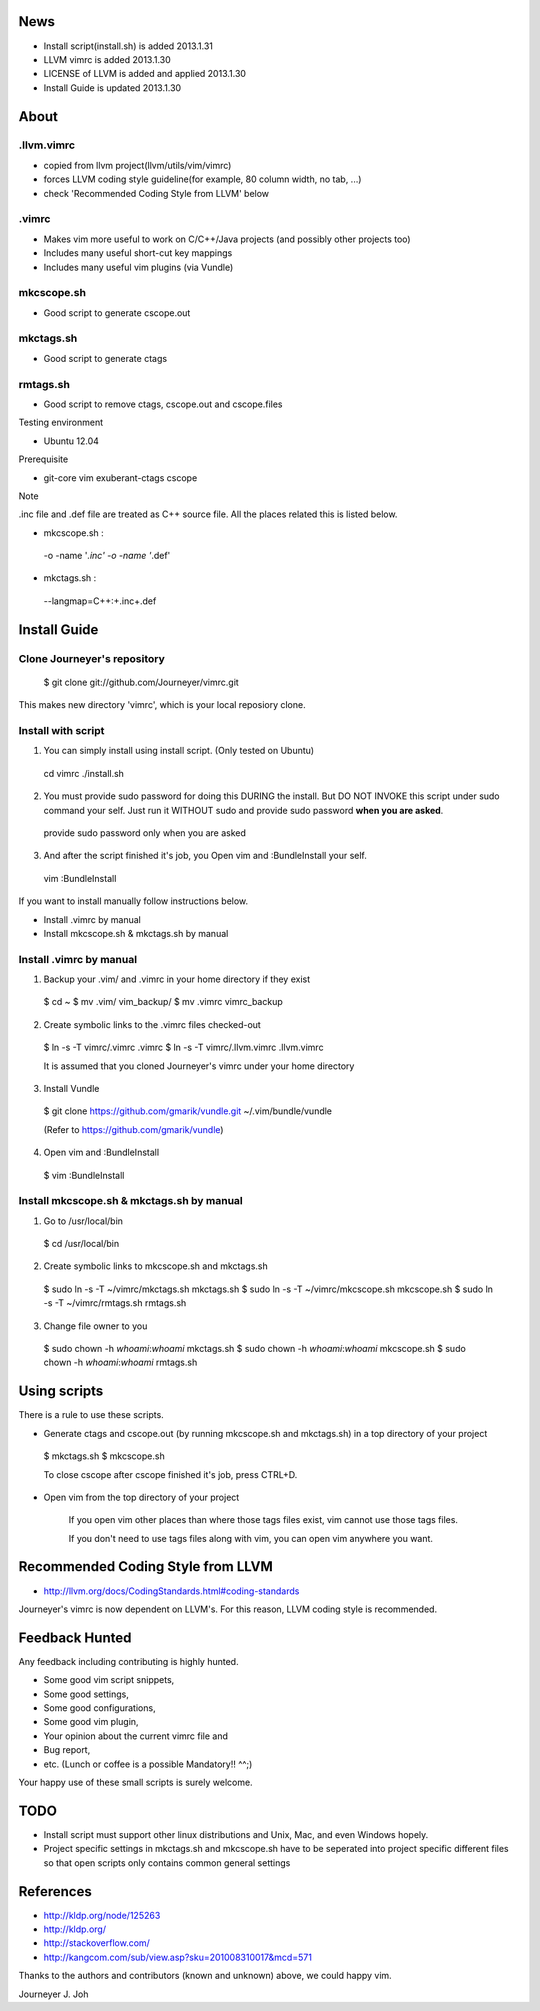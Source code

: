 
.. image:: docs/_static/imgs/screen_.jpg
   :scale: 50 %
   :alt: screen capture

News
====

- Install script(install.sh) is added     2013.1.31
- LLVM vimrc is added                     2013.1.30
- LICENSE of LLVM is added and applied    2013.1.30
- Install Guide is updated                2013.1.30

About
=====

.llvm.vimrc
-----------

- copied from llvm project(llvm/utils/vim/vimrc)
- forces LLVM coding style guideline(for example, 80 column width, no tab, ...)
- check 'Recommended Coding Style from LLVM' below

.vimrc
------

- Makes vim more useful to work on C/C++/Java projects
  (and possibly other projects too)
- Includes many useful short-cut key mappings
- Includes many useful vim plugins (via Vundle)

mkcscope.sh
-----------

- Good script to generate cscope.out

mkctags.sh
----------

- Good script to generate ctags

rmtags.sh
---------

- Good script to remove ctags, cscope.out and cscope.files

Testing environment

- Ubuntu 12.04

Prerequisite

- git-core vim exuberant-ctags cscope

Note

.inc file and .def file are treated as C++ source file.
All the places related this is listed below.

- mkcscope.sh :

 -o -name '*.inc' -o -name '*.def'

- mkctags.sh :

 --langmap=C++:+.inc+.def


Install Guide
=============

Clone Journeyer's repository
----------------------------

 $ git clone git://github.com/Journeyer/vimrc.git

This makes new directory 'vimrc', which is your local reposiory clone.

Install with script
-------------------

1. You can simply install using install script. (Only tested on Ubuntu)

 cd vimrc
 ./install.sh

2. You must provide sudo password for doing this DURING the install.
   But DO NOT INVOKE this script under sudo command your self.
   Just run it WITHOUT sudo and provide sudo password **when you are asked**.

 provide sudo password only when you are asked

3. And after the script finished it's job, you Open vim and :BundleInstall
   your self.

 vim
 :BundleInstall

If you want to install manually follow instructions below.

- Install .vimrc by manual
- Install mkcscope.sh & mkctags.sh by manual

Install .vimrc by manual
------------------------

1. Backup your .vim/ and .vimrc in your home directory if they exist

 $ cd ~
 $ mv .vim/ vim_backup/
 $ mv .vimrc vimrc_backup

2. Create symbolic links to the .vimrc files checked-out

 $ ln -s -T vimrc/.vimrc .vimrc
 $ ln -s -T vimrc/.llvm.vimrc .llvm.vimrc

 It is assumed that you cloned Journeyer's vimrc under your home directory

3. Install Vundle

 $ git clone https://github.com/gmarik/vundle.git ~/.vim/bundle/vundle

 (Refer to https://github.com/gmarik/vundle)

4. Open vim and :BundleInstall

 $ vim
 :BundleInstall


Install mkcscope.sh & mkctags.sh by manual
------------------------------------------

1. Go to /usr/local/bin

 $ cd /usr/local/bin

2. Create symbolic links to mkcscope.sh and mkctags.sh

 $ sudo ln -s -T ~/vimrc/mkctags.sh mkctags.sh
 $ sudo ln -s -T ~/vimrc/mkcscope.sh mkcscope.sh
 $ sudo ln -s -T ~/vimrc/rmtags.sh rmtags.sh

3. Change file owner to you

 $ sudo chown -h `whoami`:`whoami` mkctags.sh
 $ sudo chown -h `whoami`:`whoami` mkcscope.sh
 $ sudo chown -h `whoami`:`whoami` rmtags.sh

Using scripts
=============

There is a rule to use these scripts.

- Generate ctags and cscope.out (by running mkcscope.sh and mkctags.sh)
  in a top directory of your project

 $ mkctags.sh
 $ mkcscope.sh

 To close cscope after cscope finished it's job, press CTRL+D.

- Open vim from the top directory of your project

   If you open vim other places than where those tags files exist,
   vim cannot use those tags files.

   If you don't need to use tags files along with vim,
   you can open vim anywhere you want.


Recommended Coding Style from LLVM
==================================

- http://llvm.org/docs/CodingStandards.html#coding-standards

Journeyer's vimrc is now dependent on LLVM's. For this reason,
LLVM coding style is recommended.


Feedback Hunted
===============

Any feedback including contributing is highly hunted.

- Some good vim script snippets,
- Some good settings,
- Some good configurations,
- Some good vim plugin,
- Your opinion about the current vimrc file and
- Bug report,
- etc. (Lunch or coffee is a possible Mandatory!! ^^;)

Your happy use of these small scripts is surely welcome.


TODO
====

- Install script must support other linux distributions
  and Unix, Mac, and even Windows hopely.
- Project specific settings in mkctags.sh and mkcscope.sh have to be seperated
  into project specific different files so that
  open scripts only contains common general settings


References
==========

- http://kldp.org/node/125263
- http://kldp.org/
- http://stackoverflow.com/
- http://kangcom.com/sub/view.asp?sku=201008310017&mcd=571


Thanks to the authors and contributors (known and unknown) above,
we could happy vim.


Journeyer J. Joh


